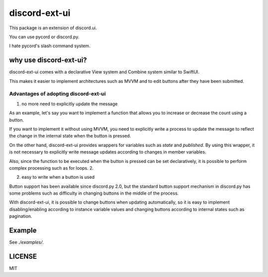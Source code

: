 =====================
discord-ext-ui
=====================

.. image:: https://static.pepy.tech/personalized-badge/discord-ext-ui?period=month&units=international_system&left_color=black&right_color=orange&left_text=Downloads
 　:target: https://pepy.tech/project/discord-ext-ui
.. image:: https://img.shields.io/pypi/v/discord-ext-ui.svg
   :target: https://pypi.python.org/pypi/discord-ext-ui
   :alt: PyPI version info
.. image:: https://img.shields.io/pypi/pyversions/discord-ext-ui.svg
   :target: https://pypi.python.org/pypi/discord-ext-ui
   :alt: PyPI supported Python versions

This package is an extension of discord.ui.

You can use pycord or discord.py.

I hate pycord's slash command system.

why use discord-ext-ui?
=============================

discord-ext-ui comes with a declarative View system and Combine system similar to SwiftUI.

This makes it easier to implement architectures such as MVVM and to edit buttons after they have been submitted.

Advantages of adopting discord-ext-ui
-------------------------------------

1. no more need to explicitly update the message

As an example, let's say you want to implement a function that allows you to increase or decrease the count using a button.

If you want to implement it without using MVVM, you need to explicitly write a process to update the message to reflect the change in the internal state when the button is pressed.

On the other hand, discord-ext-ui provides wrappers for variables such as `state` and `published`. By using this wrapper, it is not necessary to explicitly write message updates according to changes in member variables.

Also, since the function to be executed when the button is pressed can be set declaratively, it is possible to perform complex processing such as for loops. 2.

2. easy to write when a button is used

Button support has been available since discord.py 2.0, but the standard button support mechanism in discord.py has some problems such as difficulty in changing buttons in the middle of the process.

With discord-ext-ui, it is possible to change buttons when updating automatically, so it is easy to implement disabling/enabling according to instance variable values and changing buttons according to internal states such as pagination.

Example
=======

See `./examples/`.

.. code-block::python
    from discord.ext.ui import Button, View, ObservableObject, published, Message, ViewTracker, MessageProvider
    from discord.ext.ui.combine import PassThroughSubject
    import discord
    import os


    client = discord.Client()


    class SampleViewModel(ObservableObject):
        num = published('num')

        def __init__(self):
            super().__init__()
            self.num = 0
            self.sub = PassThroughSubject().sink(self.change_count)

        def change_count(self, diff: int):
            self.num += diff


    class SampleView(View):
        def __init__(self):
            super().__init__()
            self.viewModel = SampleViewModel()

        async def delete(self, interaction: discord.Interaction):
            await interaction.message.delete()
            self.stop()

        async def body(self):
            return Message()\
                .content(f"test! {self.viewModel.num}")\
                .items([
                [
                    Button("+1")
                        .on_click(lambda _: self.viewModel.sub.send(1))
                        .style(discord.ButtonStyle.blurple),

                    Button("-1")
                        .on_click(lambda _: self.viewModel.sub.send(-1))
                        .style(discord.ButtonStyle.blurple)
                ],
                [
                    Button("終わる")
                        .on_click(self.delete)
                        .style(discord.ButtonStyle.danger)
                ]
            ])


    @client.event
    async def on_message(message: discord.Message):
        if message.content != "!test":
            return

        view = SampleView()
        tracker = ViewTracker(view, timeout=None)
        await tracker.track(MessageProvider(message.channel))

LICENSE
=======

MIT
